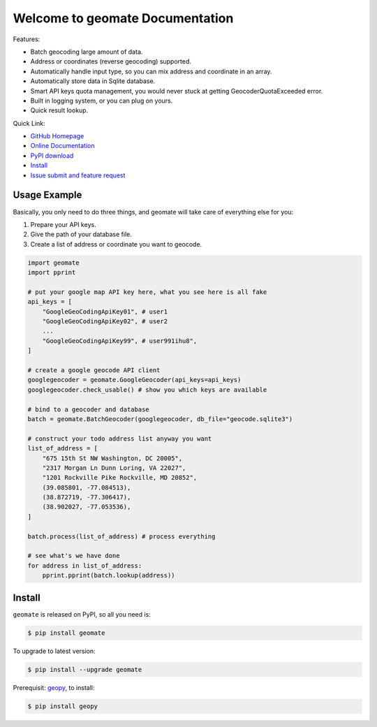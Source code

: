 Welcome to geomate Documentation
===================================================================================================
Features:

- Batch geocoding large amount of data.
- Address or coordinates (reverse geocoding) supported.
- Automatically handle input type, so you can mix address and coordinate in an array.
- Automatically store data in Sqlite database.
- Smart API keys quota management, you would never stuck at getting GeocoderQuotaExceeded error.
- Built in logging system, or you can plug on yours.
- Quick result lookup.


Quick Link:

- `GitHub Homepage <https://github.com/MacHu-GWU/geomate-project>`_
- `Online Documentation <https://pypi.python.org/pypi/geomate>`_
- `PyPI download <https://pypi.python.org/pypi/geomate>`_
- `Install <install_>`_
- `Issue submit and feature request <https://github.com/MacHu-GWU/geomate-project/issues>`_


Usage Example
---------------------------------------------------------------------------------------------------
Basically, you only need to do three things, and geomate will take care of everything else for you:

1. Prepare your API keys.
2. Give the path of your database file.
3. Create a list of address or coordinate you want to geocode.

.. code-block:: python

    import geomate
    import pprint

    # put your google map API key here, what you see here is all fake
    api_keys = [
        "GoogleGeoCodingApiKey01", # user1
        "GoogleGeoCodingApiKey02", # user2
        ...
        "GoogleGeoCodingApiKey99", # user991ihu8",
    ]

    # create a google geocode API client
    googlegeocoder = geomate.GoogleGeocoder(api_keys=api_keys)
    googlegeocoder.check_usable() # show you which keys are available

    # bind to a geocoder and database
    batch = geomate.BatchGeocoder(googlegeocoder, db_file="geocode.sqlite3")

    # construct your todo address list anyway you want
    list_of_address = [
        "675 15th St NW Washington, DC 20005",
        "2317 Morgan Ln Dunn Loring, VA 22027",
        "1201 Rockville Pike Rockville, MD 20852",
        (39.085801, -77.084513),
        (38.872719, -77.306417),
        (38.902027, -77.053536),
    ]

    batch.process(list_of_address) # process everything

    # see what's we have done
    for address in list_of_address:
        pprint.pprint(batch.lookup(address))


.. _install:

Install
--------------------------------------------------------------------------------

``geomate`` is released on PyPI, so all you need is:

.. code-block:: console

    $ pip install geomate

To upgrade to latest version:

.. code-block:: console

    $ pip install --upgrade geomate

Prerequisit: `geopy <https://pypi.python.org/pypi/geopy>`_, to install:

.. code-block:: console

    $ pip install geopy
